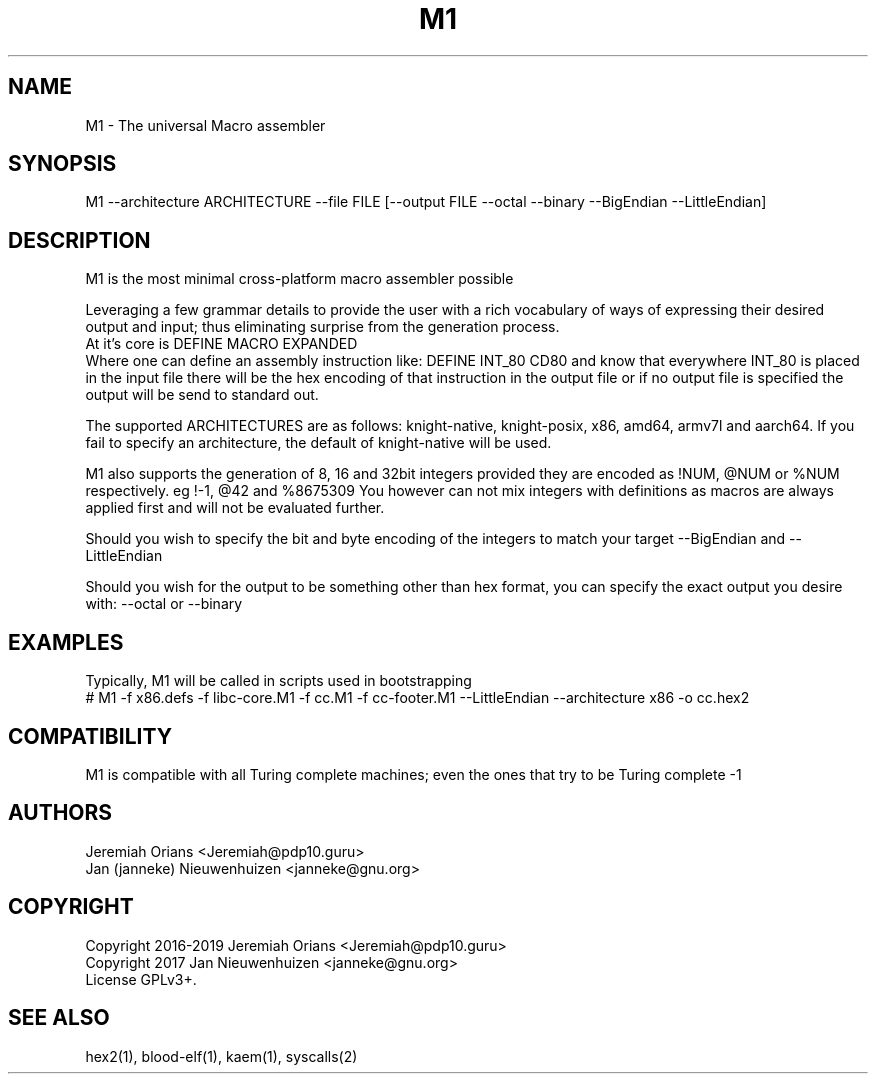 .\"Made with Love
.TH M1 1 "JULY 2019" Linux "User Manuals"
.SH NAME

M1 \- The universal Macro assembler

.SH SYNOPSIS
.na

M1 --architecture ARCHITECTURE --file FILE [--output FILE --octal    --binary --BigEndian --LittleEndian]

.SH DESCRIPTION

M1 is the most minimal cross-platform macro assembler possible
.br

Leveraging a few grammar details to provide the user with a
rich vocabulary of ways of expressing their desired output
and input; thus eliminating surprise from the generation
process.
.br
At it's core is DEFINE MACRO EXPANDED
.br
Where one can define an assembly instruction like:
DEFINE INT_80 CD80
and know that everywhere INT_80 is placed in the input
file there will be the hex encoding of that instruction
in the output file or if no output file is specified the
output will be send to standard out.
.br

The supported ARCHITECTURES are as follows: knight-native,
knight-posix, x86, amd64, armv7l and aarch64.
If you fail to specify an architecture, the default of knight-native
will be used.
.br

M1 also supports the generation of 8, 16 and 32bit integers
provided they are encoded as !NUM, @NUM or %NUM respectively.
eg !-1, @42 and %8675309
You however can not mix integers with definitions as macros
are always applied first and will not be evaluated further.

Should you wish to specify the bit and byte encoding of the
integers to match your target --BigEndian and --LittleEndian

Should you wish for the output to be something other than hex
format, you can specify the exact output you desire with:
--octal or --binary

.SH EXAMPLES

Typically, M1 will be called in scripts used in bootstrapping
.br
# M1 -f x86.defs -f libc-core.M1 -f cc.M1 -f cc-footer.M1             --LittleEndian --architecture x86 -o cc.hex2
.br

.SH COMPATIBILITY

M1 is compatible with all Turing complete machines;
even the ones that try to be Turing complete -1

.SH AUTHORS
Jeremiah Orians <Jeremiah@pdp10.guru>
.br
Jan (janneke) Nieuwenhuizen <janneke@gnu.org>

.SH COPYRIGHT
Copyright 2016-2019 Jeremiah Orians <Jeremiah@pdp10.guru>
.br
Copyright 2017 Jan Nieuwenhuizen <janneke@gnu.org>
.br
License GPLv3+.

.SH "SEE ALSO"
hex2(1), blood-elf(1), kaem(1), syscalls(2)
